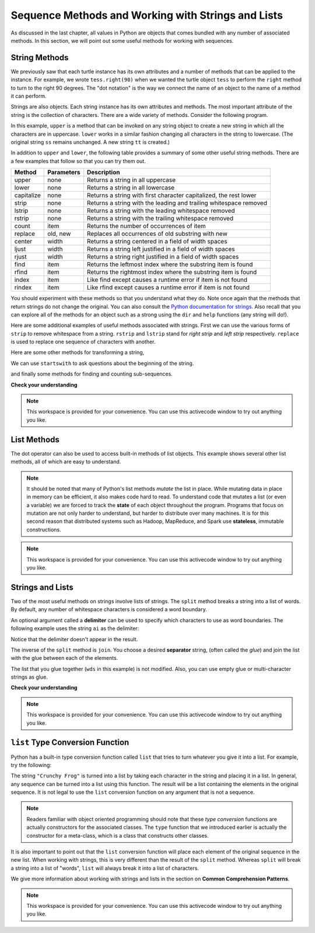 Sequence Methods and Working with Strings and Lists
===================================================

As discussed in the last chapter, all values in Python are objects that comes
bundled with any number of associated methods.  In this section, we will point
out some useful methods for working with sequences.


String Methods
--------------

We previously saw that each turtle instance has its own attributes and a number
of methods that can be applied to the instance.  For example, we wrote
``tess.right(90)`` when we wanted the turtle object ``tess`` to perform the
``right`` method to turn to the right 90 degrees.  The "dot notation" is the way
we connect the name of an object to the name of a method it can perform.  

Strings are also objects.  Each string instance has its own attributes and
methods.  The most important attribute of the string is the collection of
characters.  There are a wide variety of methods.  Consider the following program.

.. ipython:: python

    ss = "Hello, World"
    ss.upper()
    ss.lower()


In this example, ``upper`` is a method that can be invoked on any string object
to create a new string in which all the characters are in uppercase.  ``lower``
works in a similar fashion changing all characters in the string to lowercase.
(The original string ``ss`` remains unchanged.  A new string ``tt`` is created.)

In addition to ``upper`` and ``lower``, the following table provides a summary
of some other useful string methods.  There are a few examples that
follow so that you can try them out.

==========  ==============      ==================================================================
Method      Parameters          Description
==========  ==============      ==================================================================
upper       none                Returns a string in all uppercase
lower       none                Returns a string in all lowercase
capitalize  none                Returns a string with first character capitalized, the rest lower

strip       none                Returns a string with the leading and trailing whitespace removed
lstrip      none                Returns a string with the leading whitespace removed
rstrip      none                Returns a string with the trailing whitespace removed
count       item                Returns the number of occurrences of item
replace     old, new            Replaces all occurrences of old substring with new

center      width               Returns a string centered in a field of width spaces
ljust       width               Returns a string left justified in a field of width spaces
rjust       width               Returns a string right justified in a field of width spaces

find        item                Returns the leftmost index where the substring item is found
rfind       item                Returns the rightmost index where the substring item is found
index       item                Like find except causes a runtime error if item is not found
rindex      item                Like rfind except causes a runtime error if item is not found
==========  ==============      ==================================================================

You should experiment with these methods so that you understand what they do.
Note once again that the methods that return strings do not change the original.
You can also consult the `Python documentation for strings
<http://docs.python.org/py3k/library/stdtypes.html#index-21>`_. Also recall that
you can explore all of the methods for an object such as a strong using the
``dir`` and ``help`` functions (any string will do!).

.. ipython:: python

    dir("a")


Here are some additional examples of useful methods associated with strings.
First we can use the various forms of ``strip`` to remove whitespace from a
string.  ``rstrip`` and ``lstrip`` stand for *right strip* and *left strip*
respectively.  ``replace`` is used to replace one sequence of characters with
another.

.. ipython:: python

    ss = "    Hello, World    "


    "***" + ss.strip()  + "***"
    "***" + ss.lstrip() + "***"
    "***" + ss.rstrip() + "***"

    ss.replace("o", "***")

Here are some other methods for transforming a string,

.. ipython:: python

    food = "banana bread"
    food.capitalize()

    "*" + food.center(25) + "*"
    "*" + food.ljust(25)  + "*"     # stars added to show bounds
    "*" + food.rjust(25)  + "*"
We can use ``startswith`` to ask questions about the beginning of the string.

.. ipython:: python

    food.startswith("b")
    food.startswith("Banana")
    food.startswith("bana")


and finally some methods for finding and counting sub-sequences.

.. ipython:: python

    food.count("a")

    food.find("e")
    food.find("na")
    food.find("b")

    food.rfind("e")
    food.rfind("na")
    food.rfind("b")

    food.index("e")


**Check your understanding**

.. mchoice:: test_question8_3_1
   :answer_a: 0
   :answer_b: 2
   :answer_c: 3
   :correct: c
   :feedback_a: There are definitely o and p characters.
   :feedback_b: There are 2 o characters but what about p?
   :feedback_c: Yes, add the number of o characters and the number of p characters.


   What is printed by the following statements?
   
   .. code-block:: python
   
      s = "python rocks"
      print(s.count("o") + s.count("p"))




.. mchoice:: test_question8_3_2
   :answer_a: yyyyy
   :answer_b: 55555
   :answer_c: n
   :answer_d: Error, you cannot combine all those things together.
   :correct: a
   :feedback_a: Yes, s[1] is y and the index of n is 5, so 5 y characters.  It is important to realize that the index method has precedence over the repetition operator.  Repetition is done last.
   :feedback_b: Close.  5 is not repeated, it is the number of times to repeat.
   :feedback_c: This expression uses the index of n
   :feedback_d: This is fine, the repetition operator used the result of indexing and the index method.


   What is printed by the following statements?
   
   .. code-block:: python
   
      s = "python rocks"
      print(s[1] * s.index("n"))

.. mchoice:: test_question8_3_3
   :answer_a: True
   :answer_b: False
   :correct: b
   :feedback_a: Remember that "H" and "h" are different characters.
   :feedback_b: "H" and "h" are different characters.

   What is printed by the following statements?
   
   .. code-block:: python
   
      bool = "hello".startswith("He")
      print(bool)

.. note::

    This workspace is provided for your convenience.  You can use this activecode window to try out anything you like.

    .. activecode:: scratch_08_01

List Methods
------------

The dot operator can also be used to access built-in methods of list objects.
This example shows several other list methods, all of which are easy to
understand.  

.. ipython:: python

    mylist = [5, 27, 3, 12]
    mylist.count(12)
    mylist.index(3)
    list2 = sorted(mylist)
    list2
    mylist is list2
    l3 = reversed(mylist)
    l3
    l4 = list(l3)
    l4
    l4 is mylist

.. note::

    It should be noted that many of Python's list methods *mutate* the list in
    place.  While mutating data in place in memory can be efficient, it also
    makes code hard to read.  To understand code that mutates a list (or even a
    variable) we are forced to track the **state** of each object throughout the
    program.  Programs that focus on mutation are not only harder to understand,
    but harder to distribute over many machines.  It is for this second reason
    that distributed systems such as Hadoop, MapReduce, and Spark use
    **stateless**, immutable constructions.


.. note::

    This workspace is provided for your convenience.  You can use this activecode window to try out anything you like.

    .. activecode:: scratch_08_01

Strings and Lists
-----------------

Two of the most useful methods on strings involve lists of strings. The
``split`` method breaks a string into a list of words.  By default, any number
of whitespace characters is considered a word boundary.

.. ipython:: python
    
    song = "The rain in Spain..."
    wds = song.split()
    wds

An optional argument called a **delimiter** can be used to specify which
characters to use as word boundaries. The following example uses the string
``ai`` as the delimiter:

.. ipython:: python
    
    wds = song.split('ai')
    wds

Notice that the delimiter doesn't appear in the result.

The inverse of the ``split`` method is ``join``.  You choose a desired
**separator** string, (often called the *glue*) and join the list with the glue
between each of the elements.

.. ipython:: python

    wds = ["red", "blue", "green"]
    glue = ';'
    s = glue.join(wds)
    s
    wds

    "***".join(wds)
    "".join(wds)


The list that you glue together (``wds`` in this example) is not modified.
Also, you can use empty glue or multi-character strings as glue.



**Check your understanding**

.. mchoice:: test_question9_22_1
   :answer_a: Poe
   :answer_b: EdgarAllanPoe
   :answer_c: EAP
   :answer_d: William Shakespeare
   :correct: c
   :feedback_a: Three characters but not the right ones.  namelist is the list of names.
   :feedback_b: Too many characters in this case.  There should be a single letter from each name.
   :feedback_c: Yes, split creates a list of the three names.  The for loop iterates through the names and creates a string from the first characters.
   :feedback_d: That does not make any sense.
   
   What is printed by the following statements?
   
   .. code-block:: python

     myname = "Edgar Allan Poe"
     namelist = myname.split()
     init = ""
     for aname in namelist:
         init = init + aname[0]
     print(init)
    

.. note::

    This workspace is provided for your convenience.  You can use this activecode window to try out anything you like.

    .. activecode:: scratch_08_01

``list`` Type Conversion Function
---------------------------------
    
Python has a built-in type conversion function called ``list`` that tries to
turn whatever you give it into a list.  For example, try the following:

.. ipython:: python
    
    xs = list("Crunchy Frog")
    xs


The string ``"Crunchy Frog"`` is turned into a list by taking each character in
the string and placing it in a list.  In general, any sequence can be turned
into a list using this function.  The result will be a list containing the
elements in the original sequence.  It is not legal to use the ``list``
conversion function on any argument that is not a sequence.

.. note:: 

    Readers familiar with object oriented programming should note that these
    *type conversion* functions are actually constructors for the associated
    classes.  The ``type`` function that we introduced earlier is actually the
    constructor for a meta-class, which is a class that constructs other
    classes.

It is also important to point out that the ``list`` conversion function will
place each element of the original sequence in the new list.  When working with
strings, this is very different than the result of the ``split`` method.
Whereas ``split`` will break a string into a list of "words", ``list`` will
always break it into a list of characters.

We give more information about working with strings and lists in the section on
**Common Comprehension Patterns**.
    

.. note::

    This workspace is provided for your convenience.  You can use this
    activecode window to try out anything you like.

    .. activecode:: scratch_08_01
